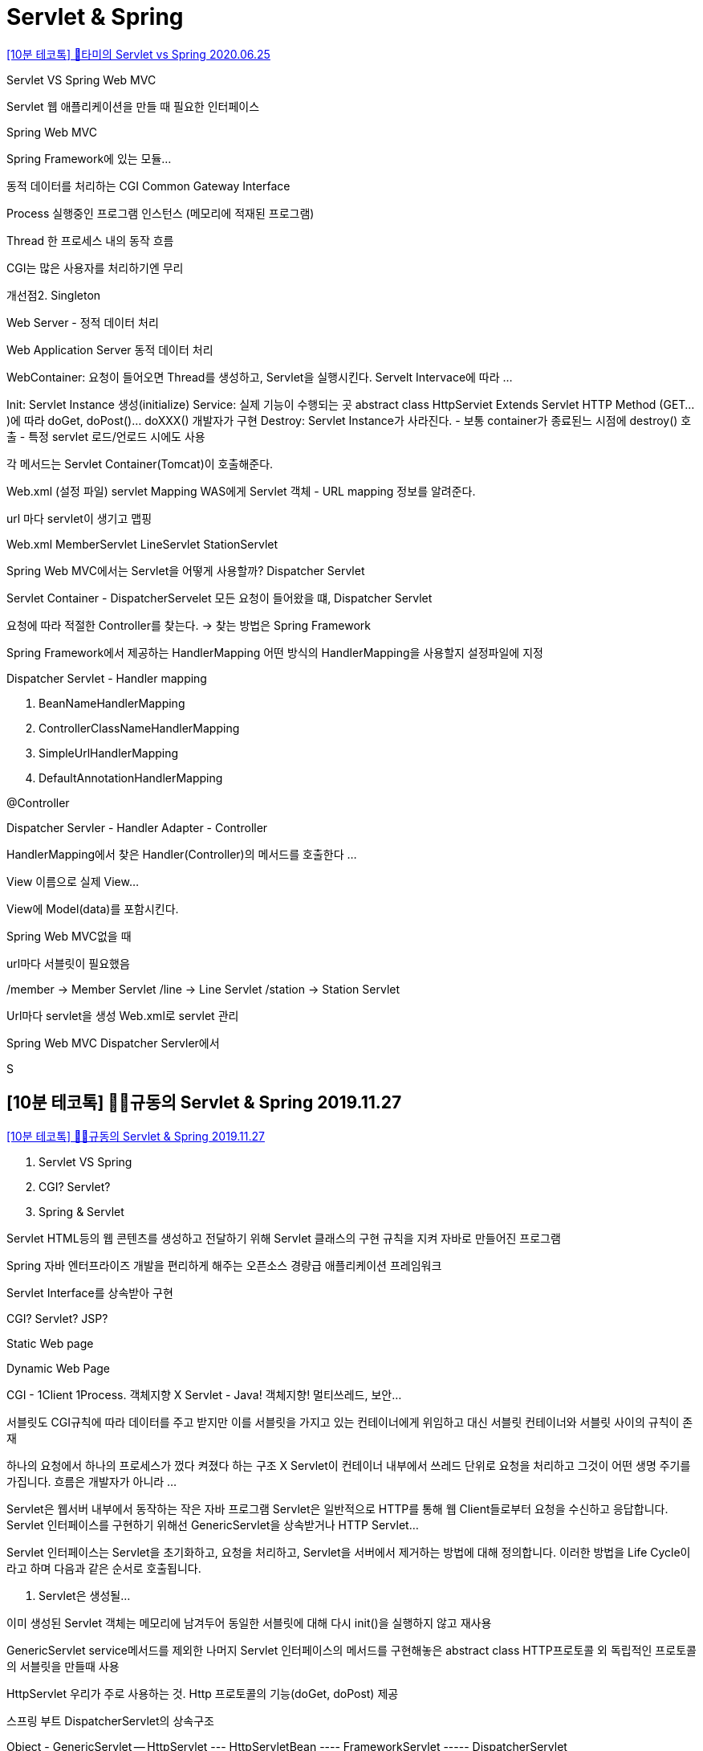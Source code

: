 = Servlet & Spring


https://www.youtube.com/watch?v=2pBsXI01J6M[[10분 테코톡\] 🌻타미의 Servlet vs Spring 2020.06.25]

Servlet VS Spring Web MVC

Servlet 웹 애플리케이션을 만들 때 필요한 인터페이스

Spring Web MVC

Spring Framework에 있는 모듈...

동적 데이터를 처리하는 CGI Common Gateway Interface

Process 실행중인 프로그램 인스턴스 (메모리에 적재된 프로그램)

Thread 한 프로세스 내의 동작 흐름


CGI는 많은 사용자를 처리하기엔 무리

개선점2. Singleton

Web Server - 정적 데이터 처리

Web Application Server 동적 데이터 처리

WebContainer: 요청이 들어오면 Thread를 생성하고, Servlet을 실행시킨다. Servelt Intervace에 따라 ...

Init: Servlet Instance 생성(initialize)
Service: 실제 기능이 수행되는 곳
abstract class HttpServiet Extends Servlet
HTTP Method (GET...)에 따라 doGet, doPost()... doXXX() 개발자가 구현
Destroy: Servlet Instance가 사라진다.
- 보통 container가 종료된느 시점에 destroy() 호출
- 특정 servlet 로드/언로드 시에도 사용

각 메서드는 Servlet Container(Tomcat)이 호출해준다.

Web.xml (설정 파일) servlet Mapping
WAS에게 Servlet 객체 - URL mapping 정보를 알려준다.

url 마다 servlet이 생기고 맵핑

Web.xml
MemberServlet
LineServlet
StationServlet

Spring Web MVC에서는 Servlet을 어떻게 사용할까?
Dispatcher Servlet

Servlet Container - DispatcherServelet
모든 요청이 들어왔을 떄, Dispatcher Servlet

요청에 따라 적절한 Controller를 찾는다.
-> 찾는 방법은 Spring Framework

Spring Framework에서 제공하는 HandlerMapping
어떤 방식의 HandlerMapping을 사용할지 설정파일에 지정

Dispatcher Servlet - Handler mapping

1. BeanNameHandlerMapping
2. ControllerClassNameHandlerMapping
3. SimpleUrlHandlerMapping
4. DefaultAnnotationHandlerMapping

@Controller

Dispatcher Servler - Handler Adapter - Controller

HandlerMapping에서 찾은 Handler(Controller)의 메서드를 호출한다
...

View 이름으로 실제 View...

View에 Model(data)를 포함시킨다.

Spring Web MVC없을 때

url마다 서블릿이 필요했음

/member -> Member Servlet
/line -> Line Servlet
/station -> Station Servlet

Url마다 servlet을 생성 Web.xml로 servlet 관리

Spring Web MVC
Dispatcher Servler에서

S



== [10분 테코톡] 👨‍🎨규동의 Servlet & Spring 2019.11.27
https://www.youtube.com/watch?v=cmwmamOQmPc[[10분 테코톡\] 👨‍🎨규동의 Servlet & Spring 2019.11.27]

1. Servlet VS Spring
2. CGI? Servlet?
3. Spring & Servlet

Servlet
HTML등의 웹 콘텐츠를 생성하고 전달하기 위해 Servlet 클래스의 구현 규칙을 지켜 자바로 만들어진 프로그램

Spring
자바 엔터프라이즈 개발을 편리하게 해주는 오픈소스 경량급 애플리케이션 프레임워크

Servlet Interface를 상속받아 구현

CGI? Servlet? JSP?

Static Web page

Dynamic Web Page

CGI - 1Client 1Process. 객체지향 X
Servlet - Java! 객체지향! 멀티쓰레드, 보안...

서블릿도 CGI규칙에 따라 데이터를 주고 받지만 이를 서블릿을 가지고 있는 컨테이너에게 위임하고 대신 서블릿 컨테이너와 서블릿 사이의 규칙이 존재

하나의 요청에서 하나의 프로세스가 껐다 켜졌다 하는 구조 X
Servlet이 컨테이너 내부에서 쓰레드 단위로
요청을 처리하고 그것이 어떤 생명 주기를 가집니다.
흐름은 개발자가 아니라 ...

Servlet은 웹서버 내부에서 동작하는 작은 자바 프로그램
Servlet은 일반적으로 HTTP를 통해 웹 Client들로부터 요청을 수신하고 응답합니다.
Servlet 인터페이스를 구현하기 위해선 GenericServlet을 상속받거나 HTTP Servlet...

Servlet 인터페이스는 Servlet을 초기화하고, 요청을 처리하고, Servlet을 서버에서 제거하는 방법에 대해 정의합니다. 이러한 방법을 Life Cycle이라고 하며 다음과 같은 순서로 호출됩니다.

1. Servlet은 생성될...

이미 생성된 Servlet 객체는 메모리에 남겨두어 동일한 서블릿에 대해 다시 init()을 실행하지 않고 재사용

GenericServlet
service메서드를 제외한 나머지
Servlet 인터페이스의 메서드를 구현해놓은 abstract class HTTP프로토콜 외 독립적인 프로토콜의 서블릿을 만들때 사용

HttpServlet
우리가 주로 사용하는 것.
Http 프로토콜의 기능(doGet, doPost) 제공

스프링 부트 DispatcherServlet의 상속구조

Object
- GenericServlet
-- HttpServlet
--- HttpServletBean
---- FrameworkServlet
----- DispatcherServlet

Servlet <interface>
GenericServlet
HttpServlet
- method를 구함
그에 맞는 메소드 호출

HttpServletBean

FrameworkServlet
doGet을 override해 processRequest실행
processRequest가 인터셉터와 관련된 처리를 한 후 FrameworkServlet의 doService라는 추상 메소드를 호출

DispatcherServlet
핸들러를 매핑하고 핸들러를 작동시켜 ModelAndView를 얻음 그리고 rpcoessDispatchResult를 호출해 렌더링
